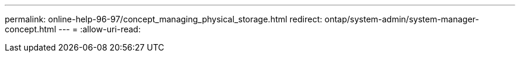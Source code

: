 ---
permalink: online-help-96-97/concept_managing_physical_storage.html 
redirect: ontap/system-admin/system-manager-concept.html 
---
= 
:allow-uri-read: 


